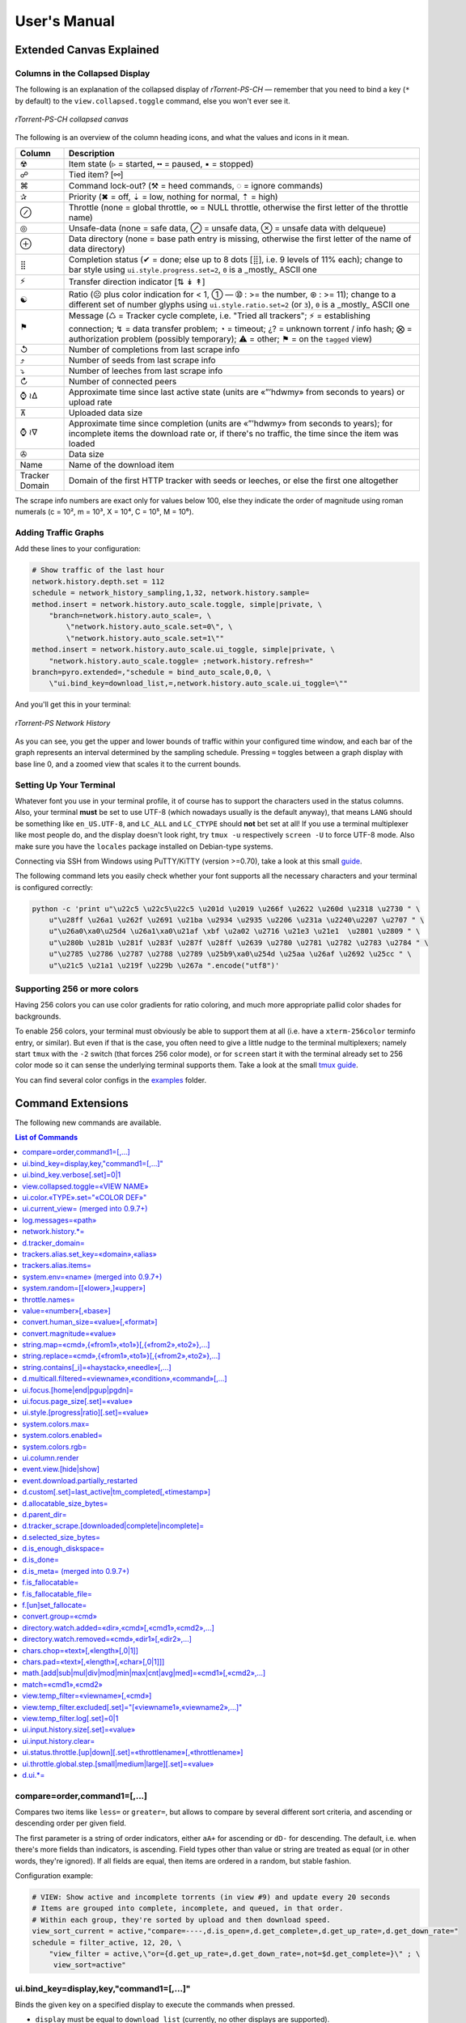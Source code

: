 User's Manual
=============

Extended Canvas Explained
-------------------------

Columns in the Collapsed Display
^^^^^^^^^^^^^^^^^^^^^^^^^^^^^^^^

The following is an explanation of the collapsed display of
*rTorrent-PS-CH* — remember that you need to bind a key (``*`` by default) to the
``view.collapsed.toggle`` command, else you won't ever see it.

.. figure:: _static/img/rTorrent-PS-CH-0.9.6-solarized-yellow-kitty-s.png
   :align: center
   :alt: rTorrent-PS Main View

   *rTorrent-PS-CH collapsed canvas*

The following is an overview of the column heading icons, and what the values and icons in it mean.

==============  ===========
 Column         Description
==============  ===========
 ☢              Item state (▹ = started, ╍ = paused, ▪ = stopped)
 ☍              Tied item? [⚯]
 ⌘              Command lock-out? (⚒ = heed commands, ◌ = ignore commands)
 ✰              Priority (✖ = off, ⇣ = low, nothing for normal, ⇡ = high)
 ⊘              Throttle (none = global throttle, ∞ = NULL throttle, otherwise the first letter of the throttle name)
 ◎              Unsafe-data (none = safe data, ⊘ = unsafe data, ⊗ = unsafe data with delqueue)
 ⊕              Data directory (none = base path entry is missing, otherwise the first letter of the name of data directory)
 ⣿              Completion status (✔ = done; else up to 8 dots [⣿], i.e. 9 levels of 11% each); change to bar style using ``ui.style.progress.set=2``, ``0`` is a _mostly_ ASCII one
 ⚡              Transfer direction indicator [⇅ ↡ ↟]
 ☯              Ratio (☹  plus color indication for < 1, ➀  — ➉ : >= the number, ⊛ : >= 11); change to a different set of number glyphs using ``ui.style.ratio.set=2`` (or ``3``), ``0`` is a _mostly_ ASCII one
 ⚑              Message (♺ = Tracker cycle complete, i.e. "Tried all trackers"; ⚡ = establishing connection; ↯ = data transfer problem; ◔ = timeout; ¿? = unknown torrent / info hash; ⨂ = authorization problem (possibly temporary); ⚠ = other; ⚑ = on the ``tagged`` view)
 ↺              Number of completions from last scrape info
 ⤴              Number of seeds from last scrape info
 ⤵              Number of leeches from last scrape info
 ↻              Number of connected peers
 ⌚ ≀∆           Approximate time since last active state (units are «”’hdwmy» from seconds to years) or upload rate
 ⊼              Uploaded data size
 ⌚ ≀∇           Approximate time since completion (units are «”’hdwmy» from seconds to years); for incomplete items the download rate or, if there's no traffic, the time since the item was loaded
 ✇              Data size
 Name           Name of the download item
Tracker Domain  Domain of the first HTTP tracker with seeds or leeches, or else the first one altogether
==============  ===========

The scrape info numbers are exact only for values below 100, else they
indicate the order of magnitude using roman numerals (c = 10², m = 10³,
X = 10⁴, C = 10⁵, M = 10⁶).



Adding Traffic Graphs
^^^^^^^^^^^^^^^^^^^^^

Add these lines to your configuration:

.. code-block:: ini

    # Show traffic of the last hour
    network.history.depth.set = 112
    schedule = network_history_sampling,1,32, network.history.sample=
    method.insert = network.history.auto_scale.toggle, simple|private, \
        "branch=network.history.auto_scale=, \
            \"network.history.auto_scale.set=0\", \
            \"network.history.auto_scale.set=1\""
    method.insert = network.history.auto_scale.ui_toggle, simple|private, \
        "network.history.auto_scale.toggle= ;network.history.refresh="
    branch=pyro.extended=,"schedule = bind_auto_scale,0,0, \
        \"ui.bind_key=download_list,=,network.history.auto_scale.ui_toggle=\""

And you'll get this in your terminal:

.. figure:: https://raw.githubusercontent.com/pyroscope/rtorrent-ps/master/docs/_static/img/rt-ps-network-history.png
   :align: center
   :alt: rTorrent-PS Network History

   *rTorrent-PS Network History*

As you can see, you get the upper and lower bounds of traffic within
your configured time window, and each bar of the graph represents an
interval determined by the sampling schedule. Pressing ``=`` toggles
between a graph display with base line 0, and a zoomed view that scales
it to the current bounds.


Setting Up Your Terminal
^^^^^^^^^^^^^^^^^^^^^^^^

Whatever font you use in your terminal profile, it of course has to support the
characters used in the status columns. Also, your terminal **must** be
set to use UTF-8 (which nowadays usually is the default anyway), that
means ``LANG`` should be something like ``en_US.UTF-8``, and ``LC_ALL``
and ``LC_CTYPE`` should **not** bet set at all! If you use a terminal
multiplexer like most people do, and the display doesn't look right, try
``tmux -u`` respectively ``screen -U`` to force UTF-8 mode. Also make
sure you have the ``locales`` package installed on Debian-type systems.

Connecting via SSH from Windows using PuTTY/KiTTY (version >=0.70), take a look at this small `guide <https://github.com/chros73/rtorrent-ps-ch_setup/wiki/Windows-8.1#connect-via-ssh>`_.

The following command lets you easily check whether your font supports
all the necessary characters and your terminal is configured correctly:

.. code-block:: shell

    python -c 'print u"\u22c5 \u22c5\u22c5 \u201d \u2019 \u266f \u2622 \u260d \u2318 \u2730 " \
        u"\u28ff \u26a1 \u262f \u2691 \u21ba \u2934 \u2935 \u2206 \u231a \u2240\u2207 \u2707 " \
        u"\u26a0\xa0\u25d4 \u26a1\xa0\u21af \xbf \u2a02 \u2716 \u21e3 \u21e1  \u2801 \u2809 " \
        u"\u280b \u281b \u281f \u283f \u287f \u28ff \u2639 \u2780 \u2781 \u2782 \u2783 \u2784 " \
        u"\u2785 \u2786 \u2787 \u2788 \u2789 \u25b9\xa0\u254d \u25aa \u26af \u2692 \u25cc " \
        u"\u21c5 \u21a1 \u219f \u229b \u267a ".encode("utf8")'


Supporting 256 or more colors
^^^^^^^^^^^^^^^^^^^^^^^^^^^^^

Having 256 colors you can use color gradients for ratio coloring, 
and much more appropriate pallid color shades for backgrounds.

To enable 256 colors, your terminal must obviously be able to support
them at all (i.e. have a ``xterm-256color`` terminfo entry, or similar).
But even if that is the case, you often need to give a little nudge to
the terminal multiplexers; namely start ``tmux`` with the ``-2`` switch
(that forces 256 color mode), or for ``screen`` start it with the
terminal already set to 256 color mode so it can sense the underlying
terminal supports them. Take a look at the small `tmux guide <DebianInstallFromSourceTheEasyWay.rst#note-about-tmux>`_.

You can find several color configs in the `examples <examples/>`_ folder.



.. _commands:

Command Extensions
------------------

The following new commands are available.

.. contents:: List of Commands
   :local:


compare=order,command1=[,...]
^^^^^^^^^^^^^^^^^^^^^^^^^^^^^

Compares two items like ``less=`` or ``greater=``, but allows to compare
by several different sort criteria, and ascending or descending order
per given field.

The first parameter is a string of order indicators, either ``aA+`` for
ascending or ``dD-`` for descending. The default, i.e. when there's more
fields than indicators, is ascending. Field types other than value or
string are treated as equal (or in other words, they're ignored). If all
fields are equal, then items are ordered in a random, but stable
fashion.

Configuration example:

.. code-block:: ini

    # VIEW: Show active and incomplete torrents (in view #9) and update every 20 seconds
    # Items are grouped into complete, incomplete, and queued, in that order.
    # Within each group, they're sorted by upload and then download speed.
    view_sort_current = active,"compare=----,d.is_open=,d.get_complete=,d.get_up_rate=,d.get_down_rate="
    schedule = filter_active, 12, 20, \
        "view_filter = active,\"or={d.get_up_rate=,d.get_down_rate=,not=$d.get_complete=}\" ; \
         view_sort=active"


ui.bind\_key=display,key,"command1=[,...]"
^^^^^^^^^^^^^^^^^^^^^^^^^^^^^^^^^^^^^^^^^^

Binds the given key on a specified display to execute the commands when
pressed.

-  ``display`` must be equal to ``download_list`` (currently, no other
   displays are supported).
-  ``key`` can be either a single character for normal keys, ``^`` plus
   a character for control keys, or a 4 digit octal key code.

.. important::

    This currently can NOT be used immediately when ``rtorrent.rc`` is parsed,
    so it has to be scheduled once shortly after startup (see below example).

Configuration example:

.. code-block:: ini

    # VIEW: Bind view #7 to the "rtcontrol" result
    schedule = bind_7,0,0,"ui.bind_key=download_list,7,ui.current_view.set=rtcontrol"


ui.bind\_key.verbose[.set]=0|1
^^^^^^^^^^^^^^^^^^^^^^^^^^^^^^

Determines whether to log key rebindings. Default is ``1``.


view.collapsed.toggle=«VIEW NAME»
^^^^^^^^^^^^^^^^^^^^^^^^^^^^^^^^^

This command changes between the normal item display where each item
takes up three lines to a more condensed form where each item only takes
up one line. Note that each view has its own state, and that if the view
name is empty, the current view is toggled. You can set the default
state in your configuration, by adding a toggle command for each view
you want collapsed after startup (the default is expanded).

Also, you should bind the current view toggle to a key, like this:

.. code-block:: ini

    schedule = bind_collapse,0,0,"ui.bind_key=download_list,*,view.collapsed.toggle="


ui.color.«TYPE».set="«COLOR DEF»"
^^^^^^^^^^^^^^^^^^^^^^^^^^^^^^^^^

These commands allow you to set colors for selected elements of the user
interface, in some cases depending on their status. You can either
provide colors by specifying the numerical index in the terminal's color
table, or by name (for the first 16 colors).

The possible color names
are "black", "red", "green", "yellow", "blue", "magenta", "cyan",
"gray", and "white"; you can use them for both text and background
color, in the form "«fg» on «bg»", and you can add "bright" in front of
a color to select a more luminous version. If you don't specify a color,
the default of your terminal is used.

Also, these additional modifiers can be placed in the color definitions,
but it depends on the terminal you're using whether they have an effect:
"bold", "standout", "underline", "reverse", "blink", and "dim".

Here's a configuration example showing all the commands and their
defaults:

.. code-block:: ini

    # UI/VIEW: Colors
    ui.color.alarm.set="bold white on red"
    ui.color.complete.set="bright green"
    ui.color.even.set=""
    ui.color.focus.set="reverse"
    ui.color.footer.set="bold bright cyan on blue"
    ui.color.incomplete.set="yellow"
    ui.color.info.set="white"
    ui.color.label.set="gray"
    ui.color.leeching.set="bold bright yellow"
    ui.color.odd.set=""
    ui.color.progress0.set="red"
    ui.color.progress20.set="bold bright red"
    ui.color.progress40.set="bold bright magenta"
    ui.color.progress60.set="yellow"
    ui.color.progress80.set="bold bright yellow"
    ui.color.progress100.set="green"
    ui.color.progress120.set="bold bright green"
    ui.color.queued.set="magenta"
    ui.color.seeding.set="bold bright green"
    ui.color.stopped.set="blue"
    ui.color.title.set="bold bright white on blue"

Note that you might need to enable support for 256 colors in your
terminal, see above for a description. You may want to create your own coloring
theme, the easiest way is to use a second shell and ``rtxmlrpc``. Try
out some colors, and add the combinations you like to your ``~/.rtorrent.rc``.

.. code-block:: shell

    # For people liking candy stores...
    rtxmlrpc ui.color.title.set "bold magenta on bright cyan"

You can use the following code in a terminal to dump a color scheme:

.. code-block:: shell

    for i in $(rtxmlrpc system.listMethods | grep ui.color. | grep -v '\.set$'); do
        echo $i = $(rtxmlrpc -r $i | tr "'" '"') ;
    done

The term-256color script can help you with showing the colors your
terminal supports, an example output using Gnome's terminal looks like
the following...

.. figure:: https://raw.githubusercontent.com/pyroscope/rtorrent-ps/master/docs/_static/img/xterm-256-color.png
   :align: center
   :alt: xterm-256-color

   *xterm-256-color*


ui.current\_view= (merged into 0.9.7+)
^^^^^^^^^^^^^^^^^^^^^^^^^^^^^^^^^^^^^^

Returns the currently selected view, the vanilla 0.9.6 release only has
a setter.

Needed if you want to use a hyphen ``-`` as a view name in ``rtcontrol``
to refer to the currently shown view. An example for that is passing
``-M-`` as an option, which performs in-place filtering of the current
view via ``rtcontrol``.

Another use-case for this command is if you want to rotate through a set
of views via XMLRPC.


log.messages=«path»
^^^^^^^^^^^^^^^^^^^

(Re-)opens a log file that contains the messages normally only visible
on the main panel and via the ``l`` key. Each line is prefixed with the
current date and time in ISO8601 format. If an empty path is passed, the
file is closed.


network.history.\*=
^^^^^^^^^^^^^^^^^^^

Commands to add network traffic charts to the bottom of the collapsed
download display. The commands added are
``network.history.depth[.set]=``, ``network.history.sample=``,
``network.history.refresh=``, and ``network.history.auto_scale=``.


d.tracker\_domain=
^^^^^^^^^^^^^^^^^^

Returns the (shortened) tracker domain of the given download item. The
chosen tracker is the first HTTP one with active peers (seeders or
leechers), or else the first one.


trackers.alias.set\_key=«domain»,«alias»
^^^^^^^^^^^^^^^^^^^^^^^^^^^^^^^^^^^^^^^^

Sets an alias that replaces the given domain, when displayed on the
right of the collapsed canvas.

Configuration example:

.. code-block:: ini

    trackers.alias.set_key = bttracker.debian.org, Debian


trackers.alias.items=
^^^^^^^^^^^^^^^^^^^^^

Returns all the mappings in the form ``«domain»=«alias»`` as a list.

Note that domains that were not explicitly defined so far, but shown
previously, are also contained in the list, with an empty alias. So to
create a list for you to fill in the aliases, scroll through all your
items on ``main`` or ``trackers``, so you can dump the domains of all
loaded items.

Example that prints all the domains and their aliases as commands that
define them:

.. code-block:: shell

    rtxmlrpc trackers.alias.items \
        | sed -r -e 's/=/, "/' -e 's/^/trackers.alias.set_key = /' -e 's/$/"/' \
        | tee ~/rtorrent/rtorrent.d/tracker-aliases.rc

This also dumps them into the ``tracker-aliases.rc`` file to persist
your mappings, and also make them easily editable. To reload edited
alias definitions, use this:

.. code-block:: shell

    rtxmlrpc "try_import=,~/rtorrent/rtorrent.d/tracker-aliases.rc"


system.env=«name» (merged into 0.9.7+)
^^^^^^^^^^^^^^^^^^^^^^^^^^^^^^^^^^^^^^

Returns the value of the given environment variable, or an empty string
if it does not exist.

Configuration example:

.. code-block:: ini

    session.path.set="$cat=\"$system.env=RTORRENT_HOME\",\"/.session\""


system.random=[[«lower»,]«upper»]
^^^^^^^^^^^^^^^^^^^^^^^^^^^^^^^^^

Generate *uniformly* distributed random numbers in the range defined by
``lower``..``upper``.

The default range with no args is ``0`` … ``RAND_MAX``. Providing just
one argument sets an *exclusive* upper bound, and two arguments define
an *inclusive* range.

An example use-case is adding jitter to time values that you later check
with ``elapsed.greater``, to avoid load spikes and similar effects of
clustered time triggers.


throttle.names=
^^^^^^^^^^^^^^^

Returns a list of all defined throttle names, including the built-in ones (i.e. '' and NULL).


value=«number»[,«base»]
^^^^^^^^^^^^^^^^^^^^^^^

Converts a given number with the given base (or 10 as the default) to an
integer value.

Examples:

.. code-block:: console

    $ rtxmlrpc --repr value '' 1b 16
    27
    $ rtxmlrpc --repr value '' 1b
    ERROR    While calling value('', '1b'): <Fault -503: 'Junk at end of number: 1b'>


convert.human_size=«value»[,«format»]
^^^^^^^^^^^^^^^^^^^^^^^^^^^^^^^^^^^

Converts a number (e.g. output of the first parameter) to human readable byte size format. If ``«format»`` is ``0`` use 6 chars (one decimal place), if ``1`` then just print the rounded value (4 chars), if ``2`` then combine the two formats into 4 chars by rounding for values >= 9.95. It can be used e.g. with ``log.messages`` or ``ui.column.render``:

.. code-block:: shell

    # Uploaded data (⊼)
    method.set_key = ui.column.render, "700:6:   ⊼  ", ((if, ((d.up.total)), ((convert.human_size, ((d.up.total)), (value, 0) )), ((cat, "   ·  "))))


convert.magnitude=«value»
^^^^^^^^^^^^^^^^^^^^^^^^^

Converts a number (e.g. output of the first parameter) to 2-digits number, or digit + dimension indicator (c = 10², m = 10³, X = 10⁴, C = 10⁵, M = 10⁶). It can be used e.g. with ``log.messages`` or ``ui.column.render``:

.. code-block:: shell

    # Scrape info (↺ ⤴ ⤵)
    method.set_key = ui.column.render, "400:2: ↺", ((convert.magnitude, ((d.tracker_scrape.downloaded)) ))


string.map=«cmd»,{«from1»,«to1»}[,{«from2»,«to2»},…]
^^^^^^^^^^^^^^^^^^^^^^^^^^^^^^^^^^^^^^^^^^^^^^^^^^^^

Compares a string (e.g. output of the first parameter) to ``fromx`` values and replaces them with the corresponding ``tox`` values upon a match. It can be used e.g. with ``ui.column.render``:

.. code-block:: shell

    # Override Throttle column (⊘)
    method.set_key = ui.column.render, "200:1:⊘", ((string.map, ((d.throttle_name)), {"", " "}, {NULL, "∞"}, {slowup, "⊼"}, {tardyup, "⊻"}))


string.replace=«cmd»,{«from1»,«to1»}[,{«from2»,«to2»},…]
^^^^^^^^^^^^^^^^^^^^^^^^^^^^^^^^^^^^^^^^^^^^^^^^^^^^

Replaces strings (``fromx`` values) of a string (e.g. output of the first parameter) with the corresponding ``tox`` values upon a match. Example usage:

.. code-block:: shell

    print=(string.replace,(d.name),{"Play","foo"},{"Plus","bar"})


string.contains[\_i]=«haystack»,«needle»[,…]
^^^^^^^^^^^^^^^^^^^^^^^^^^^^^^^^^^^^^^^^^^^^

Checks if a given string contains any of the strings following it. The
variant with ``_i`` is case-ignoring, but *only* works for pure ASCII
needles.

Example:

.. code-block:: shell

    rtxmlrpc d.multicall.filtered '' '' 'string.contains_i=(d.name),x264.aac' d.hash= d.name=


d.multicall.filtered=«viewname»,«condition»,«command»[,…]
^^^^^^^^^^^^^^^^^^^^^^^^^^^^^^^^^^^^^^^^^^^^^^^^^^^^^^^^^

Iterates over all items of a view (or ``default`` if the view name is
empty), just like ``d.multicall2``, but only calls the given commands if
``condition`` is true for an item.

See directly above for an example.


ui.focus.[home|end|pgup|pgdn]=
^^^^^^^^^^^^^^^^^^^^^^^^^^^^^^

Commands that can be assigned to keyboard schortcuts (with the help of ``ui.bind_key`` command) to jump to the first / last item in the current view or scroll by 50 items up or down at a time (or whatever other value ui.focus.page_size has). An example keyboard shortcut assignements:

.. code-block:: ini

    schedule = navigation_home,0,0,"ui.bind_key=download_list,0406,ui.focus.home="
    schedule = navigation_end, 0,0,"ui.bind_key=download_list,0550,ui.focus.end="
    schedule = navigation_pgup,0,0,"ui.bind_key=download_list,0523,ui.focus.pgup="
    schedule = navigation_pgdn,0,0,"ui.bind_key=download_list,0522,ui.focus.pgdn="


ui.focus.page_size[.set]=«value»
^^^^^^^^^^^^^^^^^^^^^^^^^^^^^^

Get / set the number of items to scroll with ``ui.focus.pgup`` or ``ui.focus.pgdn``. Default value: ``50``.


ui.style.[progress|ratio][.set]=«value»
^^^^^^^^^^^^^^^^^^^^^^^^^^^^^^

Get / set the value of style to use in ``completion status`` (values from ``0`` to ``2``) and ``ratio`` (values from ``0`` to ``3``) columns. Value ``0`` is a *mostly* ASCII one for both. Default value for both: ``1``.


system.colors.max=
^^^^^^^^^^^^^^^^^^

Returns the max number of colors the underlying system supports.


system.colors.enabled=
^^^^^^^^^^^^^^^^^^

Returns boolean, determines whether the underlying system (ncurses) has coloring support.


system.colors.rgb=
^^^^^^^^^^^^^^^^^^

Returns boolean, determines whether the underlying system (ncurses) can change colors. (This always returns ``0`` for whatever reason.)


ui.column.render
^^^^^^^^^^^^^^^^

Multi-command to hold column definitions, used on the collapsed canvas to render all the columns except for Name and Tracker Domain columns. 
See the `Columns in the collapsed display <#columns-in-the-collapsed-display>`_ section above for built-in column key definitions.


event.view.[hide|show]
^^^^^^^^^^

Events (multi commands) that will be triggered upon view changes: first ``event.view.hide`` group is triggered then ``event.view.show`` group. Example usage:

.. code-block:: ini

    method.set_key = event.view.hide, ~log, ((print, ((ui.current_view)), " → ", ((argument.0))))


event.download.partially_restarted
^^^^^^^^^^

Event (multi commands) that will be triggered when a download is being partially restarted: when previously deselected files are selected of a finished download. Example usage:

.. code-block:: ini

    method.set_key = event.download.partially_restarted, ~log, ((print, "Partially restarted : ", ((d.name))))


d.custom[.set]=last_active|tm_completed[,«timestamp»]
^^^^^^^^^^

Custom fileds ``d.custom=last_active`` and ``d.custom=tm_completed`` hold timestamps: the last time when items had peers and time of completion. They are also displayed on the collapsed display.


d.allocatable_size_bytes=
^^^^^^^^^^

Returns the size needed to create the selected files of a download in Bytes.


d.parent_dir=
^^^^^^^^^^^^^

Returns the name of the parent directory of a download.


d.tracker_scrape.[downloaded|complete|incomplete]=
^^^^^^^^^^^^^^^^^^^^^^^^^^^^^^^^^^^^^^^^^^^^^^^^^^

Return the number of downloads / seeders / leechers acquired during scraping request.


d.selected_size_bytes=
^^^^^^^^^^

Returns the size of the selected files of a download in Bytes. It returns the ``completed_bytes`` if a download is only partyally done (and not the slected size of files, since they can be turnd off later!), or calculates the partial size based on the selected chunks of the selected files if a downalod hasn't been (partially) finished.


d.is_enough_diskspace=
^^^^^^^^^^

Returns boolean, determines whether there's enough space for the selected files of a download on the selected partition of an HDD.


d.is_done=
^^^^^^^^^^

Returns boolean, determines whether all the files of a download have been finished (to be able to distinguish between finished and partially done downloads).


d.is_meta= (merged into 0.9.7+)
^^^^^^^^^^

Returns boolean, determines whether a download is meta download of magnet URI.


f.is_fallocatable=
^^^^^^^^^^

Returns boolean, determines whether a file has ``flag_fallocate`` flag.


f.is_fallocatable_file=
^^^^^^^^^^

Returns boolean, determines whether a file has both ``flag_fallocate`` and ``flag_resize_queued`` flag.


f.[un]set_fallocate=
^^^^^^^^^^

``f.set_fallocate`` and ``f.unset_fallocate`` commands are setter methods for ``flag_fallocate`` flag of a file.


convert.group=«cmd»
^^^^^^^^^^

Returns a formatted (2 characters padded) string for a number, e.g.: ``--``, `` 2``, ``125``. It's used to display max choke group values on Info screen.


directory.watch.added=«dir»,«cmd»[,«cmd1»,«cmd2»,…]
^^^^^^^^^^^^^^^^^^^^^^^

`directory.watch.added <https://github.com/chros73/rtorrent-ps-ch/issues/87>`_ adds ``inotify`` support for added meta files.

First parameter is the directory that will be watched, second is the name of the main command that will be called if an "add" event is triggered (``load.*`` commands), while the rest of the parameters are  a comma separated list of extra commands that will be passed as arguments to the main command specified as the second parameter. Note that if an extra command includes commas (``,`` parameter separator) then it needs to be included inside quotes (``"``). Limitation: a given directory can only be specified once with either  ``directory.watch.added`` or ``directory.watch.removed``.

.. code-block:: ini

    directory.watch.added = (cat,(cfg.dir.meta_downl),unsafe/),   load.start,  "d.attribs.set=unsafe,,1", print=loadedunsafe


directory.watch.removed=«cmd»,«dir1»[,«dir2»,…]
^^^^^^^^^^^^^^^^^^^^^^^

`directory.watch.removed <https://github.com/chros73/rtorrent-ps-ch/issues/87>`_ adds ``inotify`` support for removed meta files.

It only supports 3 commands as the first parameter: ``d.stop``, ``d.close``, ``d.erase``; rest of the parameters are a comma separated list of the directories that will be watched. Limitation: a given directory can only be specified once with either  ``directory.watch.added`` or ``directory.watch.removed``.

.. code-block:: ini

    directory.watch.removed = d.erase, (cat,(cfg.dir.meta_compl),various/), (cat,(cfg.dir.meta_compl),unsafe/)


chars.chop=«text»[,«length»[,0|1]]
^^^^^^^^^^^^^^^^^^^^^^^^^^^^^^^^^^

Chop a string or a number to the given ``«length»``, if third parameter is set to ``1`` then ``…`` character is appended to the chopped string. It's UTF-8 aware and also can be chained together with other ``chars.*`` commands. 

.. code-block:: ini

    # Result: 12…
    print=(chars.chop, "1234567", 3, 1)
    # Result: 123xx
    print=(chars.pad, (chars.chop, "1234567", 3), 5, "x")


chars.pad=«text»[,«length»[,«char»[,0|1]]]
^^^^^^^^^^^^^^^^^^^^^^^^^^^^^^^^^^

Pad a string or a number to the given ``«length»`` with the specified ``«char»`` character (default is `` `` space), if fourth parameter is set to ``1`` then padding left is applied, otherwise padding right. It's UTF-8 aware and also can be chained together with other ``chars.*`` commands. 

.. code-block:: ini

    # Result: 00123
    print=(chars.pad, "123", 5, "0", 1)
    # Result: 123xx
    print=(chars.pad, (chars.chop, "1234567", 3), 5, "x")


math.[add|sub|mul|div|mod|min|max|cnt|avg|med]=«cmd1»[,«cmd2»,…]
^^^^^^^^^^^^^^^^^^^^^^^^^^^^^^^^^^^^^^^^^^^^^^^^^^^^^^^^^^^^^^^^

``math.*`` command group adds support for basic arithmetic operators (``+``, ``-``, ``*``, ``/``, ``%``) and ``min``, ``max``, ``count``, ``avg``, ``median`` functions. They support multiple arguments, even list type as well, they also can be chained together, but restricted to integer arithmetic only (as in ``bash``): ``/``, ``avg``, ``median`` always round down. 

.. code-block:: ini

    # Subtract 3 numbers: -4
    print=(math.subtract,5,2,7)
    # Divide 3 numbers: 2 !
    print=(math.divide,80,9,4)

    # Calculate size of a download using its size of files (example using list type)
    print=(math.add,(f.multicall,,f.size_bytes=))
    # Get average size in Bytes of downloads in main view
    print=(math.divide,(math.add,(d.multicall2,main,d.size_bytes=)),(view.size,main))
    
    # Assign 0 if value smaller than 0, or assign value otherwise ( x >= 0 ? x : 0 )
    print=(math.max,0,(math.subtract,2,7))
    # Assign 0 if value smaller than 0, 100 if value is bigger than 100, or assign value otherwise ( x < 0 ? 0 : (x > 100 ? 100 : x) )
    print=(math.max,0,(math.min,100,(math.divide,500,2)))


match=«cmd1»,«cmd2»
^^^^^^^^^^^^^^^^^^^^^^^^^^^^^^^^^

Regexp based comparison operator can work with strings or values (integers), returned from the given commands, its return value is boolean. 

.. code-block:: ini

    method.insert = match_name, simple, "match={d.name=,.*linux.*iso}"


view.temp_filter=«viewname»[,«cmd»]
^^^^^^^^^^^^^^^^^^^^^^^^^^^^^^^^^

Apply temp filter to a view. If ``«cmd»`` isn't supplied it removes the previously applied temp filter.

.. code-block:: ini

    view.temp_filter=main, "match={d.name=,.*linux.*iso}"


view.temp_filter.excluded[.set]="[«viewname1»,«viewname2»,…]"
^^^^^^^^^^^^^^^^^^^^^^^^^^^^^^^^^

Get / set a list of views that can be excluded from subfiltering. Its default value is:

.. code-block:: ini

    view.temp_filter.excluded.set="default,started,stopped"


view.temp_filter.log[.set]=0|1
^^^^^^^^^^^^^^^^^^^^^^^^^^^^^^^^^

Determines whether subfiltering is logged onto the messages view (key `l`). Disabled by default, to enable it:

.. code-block:: ini

    view.temp_filter.log.set=1


ui.input.history.size[.set]=«value»
^^^^^^^^^^^^^^^^^^^^^^^^^^^^^^^^^^^

Get / set the size of `input history <https://github.com/chros73/rtorrent-ps-ch/issues/83>`_. Default value is:

.. code-block:: ini

    ui.input.history.size.set=99


ui.input.history.clear=
^^^^^^^^^^^^^^^^^^^^^^^

Clear all the `input history <https://github.com/chros73/rtorrent-ps-ch/issues/83>`_.


ui.status.throttle.[up|down][.set]=«throttlename»[,«throttlename»]
^^^^^^^^^^^^^^^^^^^^^^^^^^^^^^^^^^^^^^^^^^^^^^^^^^^^^^^^^^^^^^^^

Displays values of the given ``throttle.up``/``throttle.down`` in the first part of status bar, multiple comma separated names can be given.
Include the max limit of the throttle, the main upload/download rate and the upload/download rate of the throttle (in this order).

Original: ``[Throttle 500/1500 KB] [Rate: 441.6/981.3 KB]``

Modified possible cases:

.. code-block::

    [Throttle 200 / 500 KB] [Rate 107.4 / 298.6 KB]
    [Throttle 200(114) / 500 KB] [Rate 107.0(1.0|105.9) / 307.6 KB]
    [Throttle 200 / 500(250) KB] [Rate 124.7 / 298.2(298.2|0.0) KB]
    [Throttle 200(114) / 500(250) KB] [Rate 115.9(1.7|114.2) / 333.9(333.9|0.0) KB]
    [Throttle 500(154|25) / 1500 KB] [Rate 399.6(365.9|8.3|25.4) / 981.3 KB]

Limitation is that every group (there are 4 possible groups) can contain the following number of characters (it leaves space for at least 5 throttles to be displayed): 40 chars for limits, 50 chars for rates.

This extra info isn't displayed in the following cases:

   - there isn't any ``throttle.up``/``throttle.down`` name as the config variable suggest or the given name is "NULL"
   - ``throttle.up``/``throttle.down`` is not throttled (=0)
   - the global upload/download is not throttled (=0) (``throttle.up``/``throttle.down`` won't be taken into account in this case)

Configuration example:

.. code-block:: ini

    ui.status.throttle.up.set=slowup,tardyup
    ui.status.throttle.down.set=slowdown


ui.throttle.global.step.[small|medium|large][.set]=«value»
^^^^^^^^^^^^^^^^^^^^^^^^^^^^^^^^^^^^^^^^^^^^^^^^^^^^^^^^^^

Set `global throttle steps <https://github.com/rakshasa/rtorrent/wiki/User-Guide#throttling>`_. Their default value is:

.. code-block:: ini

    ui.throttle.global.step.small.set  =   5
    ui.throttle.global.step.medium.set =  50
    ui.throttle.global.step.large.set  = 500


d.ui.*=
^^^^^^^

Commands to display various information that require coloring support on the collapsed download display. The commands added are ``d.ui.message``, ``d.ui.completion``, ``d.ui.ratio``, ``d.ui.uprate_tm``, ``d.ui.downrate_tm`` .


